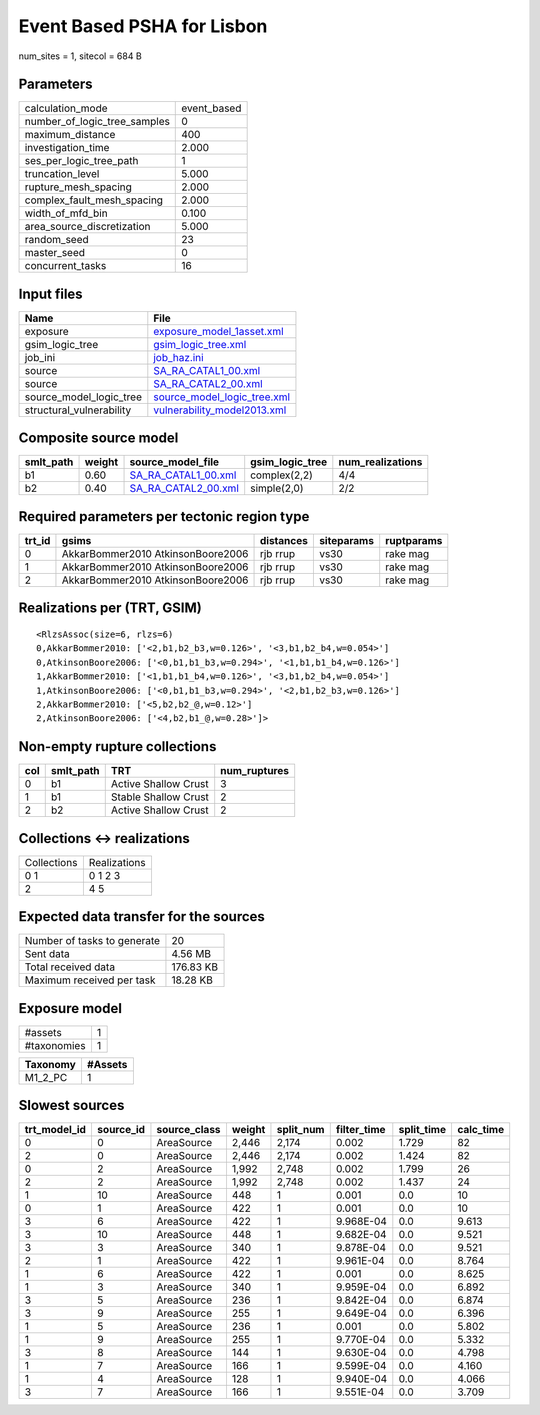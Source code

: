 Event Based PSHA for Lisbon
===========================

num_sites = 1, sitecol = 684 B

Parameters
----------
============================ ===========
calculation_mode             event_based
number_of_logic_tree_samples 0          
maximum_distance             400        
investigation_time           2.000      
ses_per_logic_tree_path      1          
truncation_level             5.000      
rupture_mesh_spacing         2.000      
complex_fault_mesh_spacing   2.000      
width_of_mfd_bin             0.100      
area_source_discretization   5.000      
random_seed                  23         
master_seed                  0          
concurrent_tasks             16         
============================ ===========

Input files
-----------
======================== ============================================================
Name                     File                                                        
======================== ============================================================
exposure                 `exposure_model_1asset.xml <exposure_model_1asset.xml>`_    
gsim_logic_tree          `gsim_logic_tree.xml <gsim_logic_tree.xml>`_                
job_ini                  `job_haz.ini <job_haz.ini>`_                                
source                   `SA_RA_CATAL1_00.xml <SA_RA_CATAL1_00.xml>`_                
source                   `SA_RA_CATAL2_00.xml <SA_RA_CATAL2_00.xml>`_                
source_model_logic_tree  `source_model_logic_tree.xml <source_model_logic_tree.xml>`_
structural_vulnerability `vulnerability_model2013.xml <vulnerability_model2013.xml>`_
======================== ============================================================

Composite source model
----------------------
========= ====== ============================================ =============== ================
smlt_path weight source_model_file                            gsim_logic_tree num_realizations
========= ====== ============================================ =============== ================
b1        0.60   `SA_RA_CATAL1_00.xml <SA_RA_CATAL1_00.xml>`_ complex(2,2)    4/4             
b2        0.40   `SA_RA_CATAL2_00.xml <SA_RA_CATAL2_00.xml>`_ simple(2,0)     2/2             
========= ====== ============================================ =============== ================

Required parameters per tectonic region type
--------------------------------------------
====== ================================= ========= ========== ==========
trt_id gsims                             distances siteparams ruptparams
====== ================================= ========= ========== ==========
0      AkkarBommer2010 AtkinsonBoore2006 rjb rrup  vs30       rake mag  
1      AkkarBommer2010 AtkinsonBoore2006 rjb rrup  vs30       rake mag  
2      AkkarBommer2010 AtkinsonBoore2006 rjb rrup  vs30       rake mag  
====== ================================= ========= ========== ==========

Realizations per (TRT, GSIM)
----------------------------

::

  <RlzsAssoc(size=6, rlzs=6)
  0,AkkarBommer2010: ['<2,b1,b2_b3,w=0.126>', '<3,b1,b2_b4,w=0.054>']
  0,AtkinsonBoore2006: ['<0,b1,b1_b3,w=0.294>', '<1,b1,b1_b4,w=0.126>']
  1,AkkarBommer2010: ['<1,b1,b1_b4,w=0.126>', '<3,b1,b2_b4,w=0.054>']
  1,AtkinsonBoore2006: ['<0,b1,b1_b3,w=0.294>', '<2,b1,b2_b3,w=0.126>']
  2,AkkarBommer2010: ['<5,b2,b2_@,w=0.12>']
  2,AtkinsonBoore2006: ['<4,b2,b1_@,w=0.28>']>

Non-empty rupture collections
-----------------------------
=== ========= ==================== ============
col smlt_path TRT                  num_ruptures
=== ========= ==================== ============
0   b1        Active Shallow Crust 3           
1   b1        Stable Shallow Crust 2           
2   b2        Active Shallow Crust 2           
=== ========= ==================== ============

Collections <-> realizations
----------------------------
=========== ============
Collections Realizations
0 1         0 1 2 3     
2           4 5         
=========== ============

Expected data transfer for the sources
--------------------------------------
=========================== =========
Number of tasks to generate 20       
Sent data                   4.56 MB  
Total received data         176.83 KB
Maximum received per task   18.28 KB 
=========================== =========

Exposure model
--------------
=========== =
#assets     1
#taxonomies 1
=========== =

======== =======
Taxonomy #Assets
======== =======
M1_2_PC  1      
======== =======

Slowest sources
---------------
============ ========= ============ ====== ========= =========== ========== =========
trt_model_id source_id source_class weight split_num filter_time split_time calc_time
============ ========= ============ ====== ========= =========== ========== =========
0            0         AreaSource   2,446  2,174     0.002       1.729      82       
2            0         AreaSource   2,446  2,174     0.002       1.424      82       
0            2         AreaSource   1,992  2,748     0.002       1.799      26       
2            2         AreaSource   1,992  2,748     0.002       1.437      24       
1            10        AreaSource   448    1         0.001       0.0        10       
0            1         AreaSource   422    1         0.001       0.0        10       
3            6         AreaSource   422    1         9.968E-04   0.0        9.613    
3            10        AreaSource   448    1         9.682E-04   0.0        9.521    
3            3         AreaSource   340    1         9.878E-04   0.0        9.521    
2            1         AreaSource   422    1         9.961E-04   0.0        8.764    
1            6         AreaSource   422    1         0.001       0.0        8.625    
1            3         AreaSource   340    1         9.959E-04   0.0        6.892    
3            5         AreaSource   236    1         9.842E-04   0.0        6.874    
3            9         AreaSource   255    1         9.649E-04   0.0        6.396    
1            5         AreaSource   236    1         0.001       0.0        5.802    
1            9         AreaSource   255    1         9.770E-04   0.0        5.332    
3            8         AreaSource   144    1         9.630E-04   0.0        4.798    
1            7         AreaSource   166    1         9.599E-04   0.0        4.160    
1            4         AreaSource   128    1         9.940E-04   0.0        4.066    
3            7         AreaSource   166    1         9.551E-04   0.0        3.709    
============ ========= ============ ====== ========= =========== ========== =========